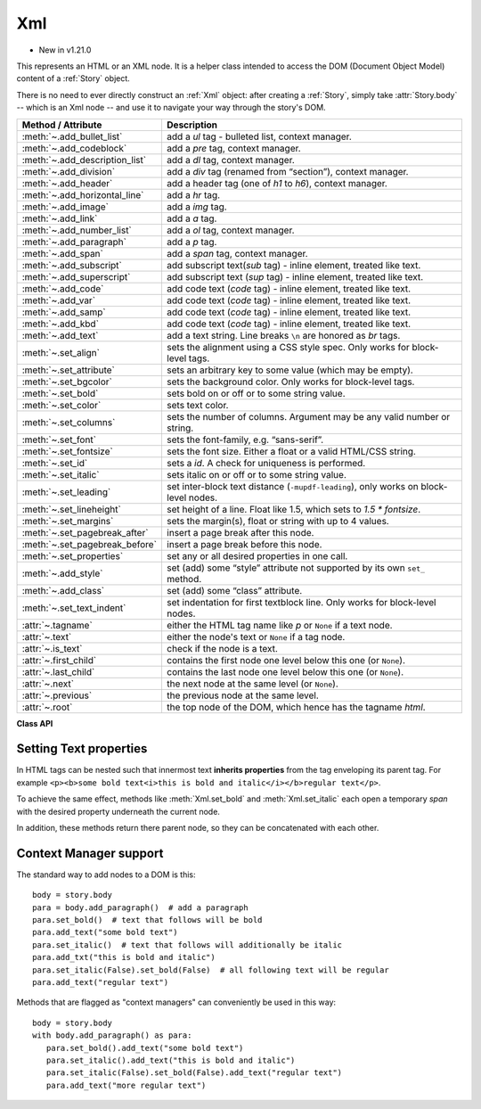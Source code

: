 .. _Xml:

================
Xml
================

.. role:: htmlTag(emphasis)

* New in v1.21.0

This represents an HTML or an XML node. It is a helper class intended to access the DOM (Document Object Model) content of a :ref:`Story` object.

There is no need to ever directly construct an :ref:`Xml` object: after creating a :ref:`Story`, simply take :attr:`Story.body` -- which is an Xml node -- and use it to navigate your way through the story's DOM.


================================ ===========================================================================================
**Method / Attribute**             **Description**
================================ ===========================================================================================
:meth:`~.add_bullet_list`        add a :htmlTag:`ul` tag - bulleted list, context manager.
:meth:`~.add_codeblock`          add a :htmlTag:`pre` tag, context manager.
:meth:`~.add_description_list`   add a :htmlTag:`dl` tag, context manager.
:meth:`~.add_division`           add a :htmlTag:`div` tag (renamed from “section”), context manager.
:meth:`~.add_header`             add a header tag (one of :htmlTag:`h1` to :htmlTag:`h6`), context manager.
:meth:`~.add_horizontal_line`    add a :htmlTag:`hr` tag.
:meth:`~.add_image`              add a :htmlTag:`img` tag.
:meth:`~.add_link`               add a :htmlTag:`a` tag.
:meth:`~.add_number_list`        add a :htmlTag:`ol` tag, context manager.
:meth:`~.add_paragraph`          add a :htmlTag:`p` tag.
:meth:`~.add_span`               add a :htmlTag:`span` tag, context manager.
:meth:`~.add_subscript`          add subscript text(:htmlTag:`sub` tag) - inline element, treated like text.
:meth:`~.add_superscript`        add subscript text (:htmlTag:`sup` tag) - inline element, treated like text.
:meth:`~.add_code`               add code text (:htmlTag:`code` tag) - inline element, treated like text.
:meth:`~.add_var`                add code text (:htmlTag:`code` tag) - inline element, treated like text.
:meth:`~.add_samp`               add code text (:htmlTag:`code` tag) - inline element, treated like text.
:meth:`~.add_kbd`                add code text (:htmlTag:`code` tag) - inline element, treated like text.
:meth:`~.add_text`               add a text string. Line breaks ``\n`` are honored as :htmlTag:`br` tags.
:meth:`~.set_align`              sets the alignment using a CSS style spec. Only works for block-level tags.
:meth:`~.set_attribute`          sets an arbitrary key to some value (which may be empty).
:meth:`~.set_bgcolor`            sets the background color. Only works for block-level tags.
:meth:`~.set_bold`               sets bold on or off or to some string value.
:meth:`~.set_color`              sets text color.
:meth:`~.set_columns`            sets the number of columns. Argument may be any valid number or string.
:meth:`~.set_font`               sets the font-family, e.g. “sans-serif”.
:meth:`~.set_fontsize`           sets the font size. Either a float or a valid HTML/CSS string.
:meth:`~.set_id`                 sets a :htmlTag:`id`. A check for uniqueness is performed.
:meth:`~.set_italic`             sets italic on or off or to some string value.
:meth:`~.set_leading`            set inter-block text distance (``-mupdf-leading``), only works on block-level nodes.
:meth:`~.set_lineheight`         set height of a line. Float like 1.5, which sets to `1.5 * fontsize`.
:meth:`~.set_margins`            sets the margin(s), float or string with up to 4 values.
:meth:`~.set_pagebreak_after`    insert a page break after this node.
:meth:`~.set_pagebreak_before`   insert a page break before this node.
:meth:`~.set_properties`         set any or all desired properties in one call.
:meth:`~.add_style`              set (add) some “style” attribute not supported by its own ``set_`` method.
:meth:`~.add_class`              set (add) some “class” attribute.
:meth:`~.set_text_indent`        set indentation for first textblock line. Only works for block-level nodes.
:attr:`~.tagname`                either the HTML tag name like :htmlTag:`p` or ``None`` if a text node.
:attr:`~.text`                   either the node's text or ``None`` if a tag node.
:attr:`~.is_text`                check if the node is a text.
:attr:`~.first_child`            contains the first node one level below this one (or ``None``).
:attr:`~.last_child`             contains the last node one level below this one (or ``None``).
:attr:`~.next`                   the next node at the same level (or ``None``).
:attr:`~.previous`               the previous node at the same level.
:attr:`~.root`                   the top node of the DOM, which hence has the tagname :htmlTag:`html`.
================================ ===========================================================================================



**Class API**

.. class:: Xml

    .. method:: add_bullet_list

       Add an :htmlTag:`ul` tag - bulleted list, context manager. See `ul <https://developer.mozilla.org/en-US/docs/Web/HTML/Element/ul>`_.

    .. method:: add_codeblock

       Add a :htmlTag:`pre` tag, context manager. See `pre <https://developer.mozilla.org/en-US/docs/Web/HTML/Element/pre>`_.

    .. method:: add_description_list

       Add a :htmlTag:`dl` tag, context manager. See `dl <https://developer.mozilla.org/en-US/docs/Web/HTML/Element/dl>`_.

    .. method:: add_division

       Add a :htmlTag:`div` tag, context manager. See `div <https://developer.mozilla.org/en-US/docs/Web/HTML/Element/div>`_.

    .. method:: add_header(value)

       Add a header tag (one of :htmlTag:`h1` to :htmlTag:`h6`), context manager. See `headings <https://developer.mozilla.org/en-US/docs/Web/HTML/Element/Heading_Elements>`_.

       :arg int value: a value 1 - 6.

    .. method:: add_horizontal_line

       Add a :htmlTag:`hr` tag. See `hr <https://developer.mozilla.org/en-US/docs/Web/HTML/Element/hr>`_.

    .. method:: add_image(name, width=None, height=None)

       Add an :htmlTag:`img` tag. This causes the inclusion of the named image in the DOM.

       :arg str name: the filename of the image. This **must be the member name** of some entry of the :ref:`Archive` parameter of the :ref:`Story` constructor.
       :arg width: if provided, either an absolute (int) value, or a percentage string like "30%". A percentage value refers to the width of the specified ``where`` rectangle in :meth:`Story.place`. If this value is provided and ``height`` is omitted, the image will be included keeping its aspect ratio.
       :arg height: if provided, either an absolute (int) value, or a percentage string like "30%". A percentage value refers to the height of the specified ``where`` rectangle in :meth:`Story.place`. If this value is provided and ``width`` is omitted, the image's aspect ratio will be honored.

    .. method:: add_link(href=None, text=None)

       Add an :htmlTag:`a` tag - inline element, treated like text.

       :arg str href: the URL target.
       :arg str text: the text to display. If omitted, the ``href`` text is shown instead.

    .. method:: add_number_list

       Add an :htmlTag:`ol` tag, context manager.

    .. method:: add_paragraph

       Add a :htmlTag:`p` tag, context manager.

    .. method:: add_span

       Add a :htmlTag:`span` tag, context manager. See `span`_

    .. method:: add_subscript(text)

       Add "subscript" text(:htmlTag:`sub` tag) - inline element, treated like text.

    .. method:: add_superscript(text)

       Add "superscript" text (:htmlTag:`sup` tag) - inline element, treated like text.

    .. method:: add_code(text)

       Add "code" text (:htmlTag:`code` tag) - inline element, treated like text.

    .. method:: add_var(text)

       Add "variable" text (:htmlTag:`var` tag) - inline element, treated like text.

    .. method:: add_samp(text)

       Add "sample output" text (:htmlTag:`samp` tag) - inline element, treated like text.

    .. method:: add_kbd(text)

       Add "keyboard input" text (:htmlTag:`kbd` tag) - inline element, treated like text.

    .. method:: add_text(text)

       Add a text string. Line breaks ``\n`` are honored as :htmlTag:`br` tags.

    .. method:: set_align(value)

       Set the text alignment. Only works for block-level tags.

       :arg value: either one of the :ref:`TextAlign` or the `text-align <https://developer.mozilla.org/en-US/docs/Web/CSS/text-align>`_ values.

    .. method:: set_attribute(key, value=None)

       Set an arbitrary key to some value (which may be empty).

       :arg str key: the name of the attribute.
       :arg str value: the (optional) value of the attribute.

    .. method:: get_attributes()

       Retrieve all attributes of the current nodes as a dictionary.

       :returns: a dictionary with the attributes and their values of the node.

    .. method:: get_attribute_value(key)

       Get the attribute value of ``key``.

       :arg str key: the name of the attribute.

       :returns: a string with the value of ``key``.

    .. method:: remove_attribute(key)

       Remove the attribute ``key`` from the node.

       :arg str key: the name of the attribute.

    .. method:: set_bgcolor(value)

       Sets the background color. Only works for block-level tags.

       :arg value: either an RGB value like (255, 0, 0) (for "red") or a valid `background-color <https://developer.mozilla.org/en-US/docs/Web/CSS/background-color>`_ value.

    .. method:: set_bold(value)

       Sets bold on or off or to some string value.

       :arg value: ``True``, ``False`` or a valid `font-weight <https://developer.mozilla.org/en-US/docs/Web/CSS/font-weight>`_ value.

    .. method:: set_color(value)

       Set the color of the text following.

       :arg value: either an RGB value like (255, 0, 0) (for "red") or a valid `color <https://developer.mozilla.org/en-US/docs/Web/CSS/color_value>`_ value.

    .. method:: set_columns(value)

       Sets the number of columns.

       :arg value: a valid `columns <https://developer.mozilla.org/en-US/docs/Web/CSS/columns>`_ value.

       .. note:: Currently ignored - supported in a future MuPDF version.

    .. method:: set_font(value)

       Set the font-family.

       :arg str value: e.g. "sans-serif".

    .. method:: set_fontsize(value)

       Set the font size for text following.

       :arg value: a float or a valid `font-size <https://developer.mozilla.org/en-US/docs/Web/CSS/font-size>`_ value.

    .. method:: set_id(unqid)

       Sets a :htmlTag:`id`. This serves as a unique identification of the node within the DOM. Use it to easily locate the node to inspect or modify it. A check for uniqueness is performed.

       :arg str unqid: id string of the node.

    .. method:: set_italic(value)

       Sets italic on or off or to some string value for the text following it.

       :arg value: ``True``, ``False`` or some valid `font-style <https://developer.mozilla.org/en-US/docs/Web/CSS/font-style>`_ value.

    .. method:: set_leading(value)

       Set inter-block text distance (``-mupdf-leading``), only works on block-level nodes.

       :arg float value: the distance in points to the previous block.

    .. method:: set_lineheight(value)

       Set height of a line.

       :arg value:  a float like 1.5 (which sets to `1.5 * fontsize`), or some valid `line-height <https://developer.mozilla.org/en-US/docs/Web/CSS/line-height>`_ value.

    .. method:: set_margins(value)

       Sets the margin(s).

       :arg value: float or string with up to 4 values. See `CSS documentation <https://developer.mozilla.org/en-US/docs/Web/CSS/margin>`_.

    .. method:: set_pagebreak_after

       Insert a page break after this node.

    .. method:: set_pagebreak_before

       Insert a page break before this node.

    .. method:: set_properties(align=None, bgcolor=None, bold=None, color=None, columns=None, font=None, fontsize=None, indent=None, italic=None, leading=None, lineheight=None, margins=None, pagebreak_after=False, pagebreak_before=False, unqid=None, cls=None)

       Set any or all desired properties in one call. The meaning of argument values equal the values of the corresponding ``set_`` methods.

       .. note:: The properties set by this method are directly attached to the node, whereas every ``set_`` method generates a new :htmlTag:`span` below the current node that has the respective property. So to e.g. "globally" set some property for the :htmlTag:`body`, this method must be used.

    .. method:: add_style(value)

       Set (add) some style attribute not supported by its own ``set_`` method.

       :arg str value: any valid CSS style value.

    .. method:: add_class(value)

       Set (add) some "class" attribute.

       :arg str value: the name of the class. Must have been defined in either the HTML or the CSS source of the DOM.

    .. method:: set_text_indent(value)

       Set indentation for the first textblock line. Only works for block-level nodes.

       :arg value: a valid `text-indent <https://developer.mozilla.org/en-US/docs/Web/CSS/text-indent>`_ value. Please note that negative values do not work.


    .. method:: append_child(node)

       Append a child node. This is a low-level method used by other methods like :meth:`Xml.add_paragraph`.

       :arg node: the :ref:`Xml` node to append.

    .. method:: create_text_node(text)

       Create direct text for the current node

       :arg str text: the text to append.

       :rtype: :ref:`Xml`
       :returns: the created element.

    .. method:: create_element(tag)

       Create a new node with a given tag. This a low-level method used by other methods like :meth:`Xml.add_paragraph`.

       :arg str tag: the element tag.

       :rtype: :ref:`Xml`
       :returns: the created element. To actually bind it to the DOM, use :meth:`Xml.append_child`.

    .. method:: insert_before(elem)

       Insert the given element ``elem`` before this node.

       :arg elem: some :ref:`Xml` element.

    .. method:: insert_after(elem)

       Insert the given element ``elem`` after this node.

       :arg elem: some :ref:`Xml` element.

    .. method:: clone()

       Make a copy of this node, which then may be appended (using :meth:`Xml.append_child`) or inserted (using one of :meth:`Xml.insert_before`, :meth:`Xml.insert_after`) in this DOM.

       :returns: the clone (:ref:`Xml`) of the current node.

    .. method:: remove()

       Remove this node from the DOM.


    .. method:: debug()

       For debugging purposes, print this node's structure in a simplified form.

    .. method:: find(tag, att, match)

       Under the current node, find a node with the given ``tag``, atribute ``att`` and value ``match``.

       :arg str tag: restrict search to this tag. May be ``None`` for unrestricted search.
       :arg str att: check this attribute.
       :arg str match: the desired attribute value to match.

       :rtype: :ref:`Xml`.
       :returns: ``None`` if nothing found, otherwise the first matching node.

    .. method:: find_next( tag, att, match)

       Continue a previous :meth:`Xml.find` with the same values.

       :rtype: :ref:`Xml`.
       :returns: ``None`` if none more found, otherwise the next matching node.


    .. attribute:: tagname

       Either the HTML tag name like :htmlTag:`p` or ``None`` if a text node.

    .. attribute:: text

       Either the node's text or ``None`` if a tag node.

    .. attribute:: is_text

       Check if a text node.

    .. attribute:: first_child

       Contains the first node one level below this one (or ``None``).

    .. attribute:: last_child

       Contains the last node one level below this one (or ``None``).

    .. attribute:: next

       The next node at the same level (or ``None``).

    .. attribute:: previous

       The previous node at the same level.

    .. attribute:: root

       The top node of the DOM, which hence has the tagname :htmlTag:`html`.


Setting Text properties
------------------------

In HTML tags can be nested such that innermost text **inherits properties** from the tag enveloping its parent tag. For example ``<p><b>some bold text<i>this is bold and italic</i></b>regular text</p>``.

To achieve the same effect, methods like :meth:`Xml.set_bold` and :meth:`Xml.set_italic` each open a temporary :htmlTag:`span` with the desired property underneath the current node.

In addition, these methods return there parent node, so they can be concatenated with each other.



Context Manager support
------------------------
The standard way to add nodes to a DOM is this::

   body = story.body
   para = body.add_paragraph()  # add a paragraph
   para.set_bold()  # text that follows will be bold
   para.add_text("some bold text")
   para.set_italic()  # text that follows will additionally be italic
   para.add_txt("this is bold and italic")
   para.set_italic(False).set_bold(False)  # all following text will be regular
   para.add_text("regular text")



Methods that are flagged as "context managers" can conveniently be used in this way::

   body = story.body
   with body.add_paragraph() as para:
      para.set_bold().add_text("some bold text")
      para.set_italic().add_text("this is bold and italic")
      para.set_italic(False).set_bold(False).add_text("regular text")
      para.add_text("more regular text")



.. External links:

.. _span: https://developer.mozilla.org/en-US/docs/Web/HTML/Element/span
